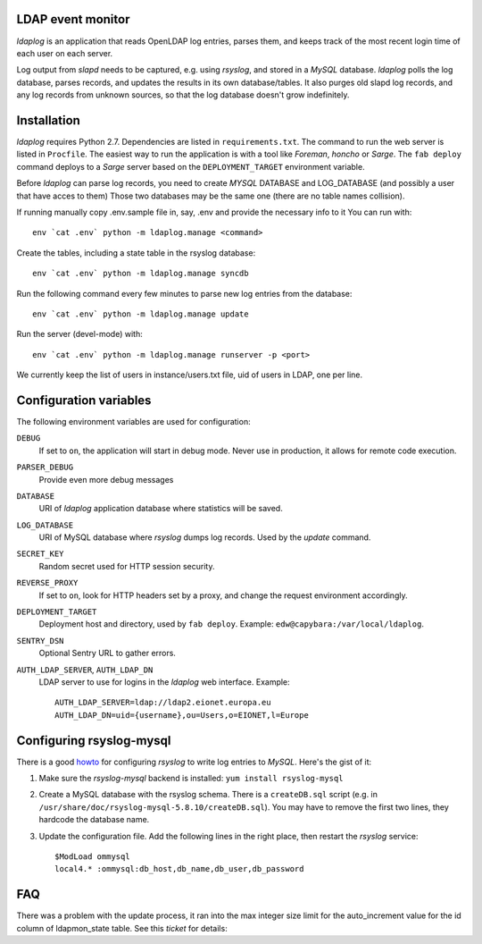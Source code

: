 LDAP event monitor
==================
`ldaplog` is an application that reads OpenLDAP log entries, parses
them, and keeps track of the most recent login time of each user on each
server.

Log output from `slapd` needs to be captured, e.g. using `rsyslog`, and
stored in a `MySQL` database. `ldaplog` polls the log database, parses
records, and updates the results in its own database/tables. It also purges old
slapd log records, and any log records from unknown sources, so that the
log database doesn't grow indefinitely.


Installation
============
`ldaplog` requires Python 2.7. Dependencies are listed in
``requirements.txt``. The command to run the web server is listed in
``Procfile``. The easiest way to run the application is with a tool like
`Foreman`, `honcho` or `Sarge`. The ``fab deploy`` command deploys to a
`Sarge` server based on the ``DEPLOYMENT_TARGET`` environment variable.

Before `ldaplog` can parse log records, you need to
create `MYSQL` DATABASE and LOG_DATABASE (and possibly a user that have acces to them)
Those two databases may be the same one (there are no table names collision).

If running manually copy .env.sample file in, say, .env  and provide the necessary info to it
You can run with::

    env `cat .env` python -m ldaplog.manage <command>

Create the tables, including a state table in the rsyslog database::

    env `cat .env` python -m ldaplog.manage syncdb

Run the following command every few minutes to parse new log entries
from the database::

    env `cat .env` python -m ldaplog.manage update

Run the server (devel-mode) with::

    env `cat .env` python -m ldaplog.manage runserver -p <port>

We currently keep the list of users in instance/users.txt file, uid of users
in LDAP, one per line.


Configuration variables
=======================
The following environment variables are used for configuration:

``DEBUG``
    If set to ``on``, the application will start in debug mode. Never
    use in production, it allows for remote code execution.

``PARSER_DEBUG``
    Provide even more debug messages

``DATABASE``
    URI of `ldaplog` application database where statistics will be
    saved.

``LOG_DATABASE``
    URI of MySQL database where `rsyslog` dumps log records. Used by
    the `update` command.

``SECRET_KEY``
    Random secret used for HTTP session security.

``REVERSE_PROXY``
    If set to ``on``, look for HTTP headers set by a proxy, and change
    the request environment accordingly.

``DEPLOYMENT_TARGET``
    Deployment host and directory, used by ``fab deploy``. Example:
    ``edw@capybara:/var/local/ldaplog``.

``SENTRY_DSN``
    Optional Sentry URL to gather errors.

``AUTH_LDAP_SERVER``, ``AUTH_LDAP_DN``
    LDAP server to use for logins in the `ldaplog` web interface.
    Example::

        AUTH_LDAP_SERVER=ldap://ldap2.eionet.europa.eu
        AUTH_LDAP_DN=uid={username},ou=Users,o=EIONET,l=Europe


Configuring rsyslog-mysql
=========================
There is a good howto_ for configuring `rsyslog` to write log entries to
`MySQL`. Here's the gist of it:

.. _howto: http://www.rsyslog.com/doc/rsyslog_mysql.html

1. Make sure the `rsyslog-mysql` backend is installed: ``yum install
   rsyslog-mysql``

2. Create a MySQL database with the rsyslog schema. There is a
   ``createDB.sql`` script (e.g. in
   ``/usr/share/doc/rsyslog-mysql-5.8.10/createDB.sql``). You may have
   to remove the first two lines, they hardcode the database name.

3. Update the configuration file. Add the following lines in the right
   place, then restart the `rsyslog` service::

    $ModLoad ommysql
    local4.* :ommysql:db_host,db_name,db_user,db_password


FAQ
===

There was a problem with the update process, it ran into the max integer size
limit for the auto_increment value for the id column of ldapmon_state table.
See this `ticket` for details:

.. _ticket: https://taskman.eionet.europa.eu/issues/26872

